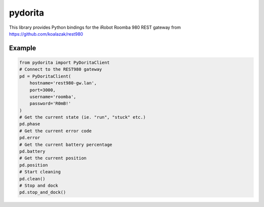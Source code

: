 pydorita
============

This library provides Python bindings for the iRobot Roomba 980 REST gateway
from https://github.com/koalazak/rest980

Example
--------------
.. code:: python

    from pydorita import PyDoritaClient
    # Connect to the REST980 gateway
    pd = PyDoritaClient(
        hostname='rest980-gw.lan',
        port=3000,
        username='roomba',
        password='R0mB!'
    )
    # Get the current state (ie. "run", "stuck" etc.)
    pd.phase
    # Get the current error code
    pd.error
    # Get the current battery percentage
    pd.battery
    # Get the current position
    pd.position
    # Start cleaning
    pd.clean()
    # Stop and dock
    pd.stop_and_dock()
